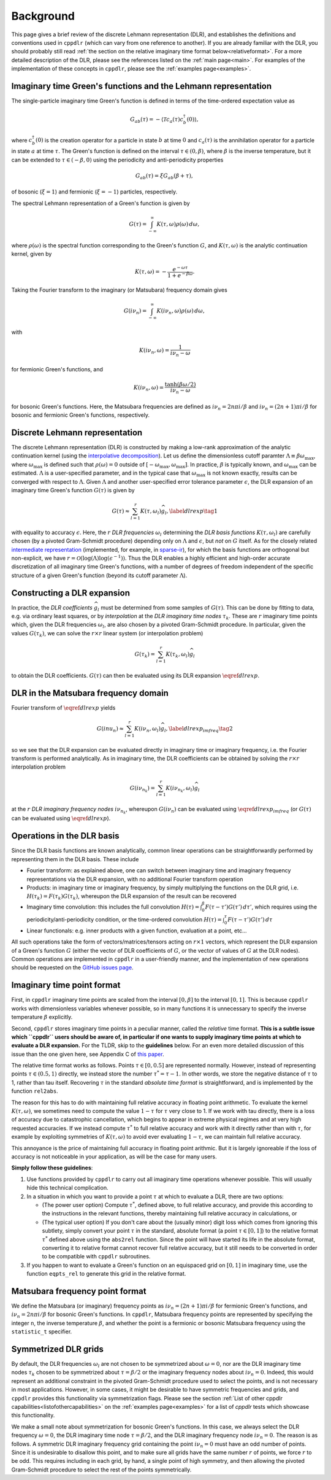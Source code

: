 
.. _background:

Background
==========

This page gives a brief review of the discrete Lehmann representation (DLR), and
establishes the definitions and conventions used in ``cppdlr`` (which can vary
from one reference to another). If you are already familiar with the DLR, you
should probably still read :ref:`the section on the relative imaginary time
format below<relativeformat>`. For a more detailed description of the DLR,
please see the references listed on the :ref:`main page<main>`. For examples of
the implementation of these concepts in ``cppdlr``, please see the
:ref:`examples page<examples>`. 

Imaginary time Green's functions and the Lehmann representation
---------------------------------------------------------------

The single-particle imaginary time Green's function is defined in terms of the time-ordered expectation value as

.. math::

   G_{ab}(\tau) = - \langle \mathcal{T} c_a(\tau) c_b^\dagger(0) \rangle, 

where :math:`c^\dagger_b(0)` is the creation operator for a particle in state :math:`b` at time :math:`0` and :math:`c_a(\tau)` is the annihilation operator for a particle in state :math:`a` at time :math:`\tau`. The Green's function is defined on the interval :math:`\tau \in (0, \beta)`, where :math:`\beta` is the inverse temperature, but it can be extended to :math:`\tau \in (-\beta, 0)` using the periodicity and anti-periodicity properties

.. math::
   
   G_{ab}(\tau) = \xi G_{ab}(\beta + \tau),

of bosonic (:math:`\xi = 1`) and fermionic (:math:`\xi = -1`) particles, respectively.

The spectral Lehmann representation of a Green's function is given by

.. math::
   
   G(\tau) = \int_{-\infty}^\infty K(\tau,\omega) \rho(\omega) \, d\omega,

where :math:`\rho(\omega)` is the spectral function corresponding to the Green's
function :math:`G`, and :math:`K(\tau,\omega)` is the analytic continuation
kernel, given by

.. math::

   K(\tau, \omega) = -\frac{e^{-\omega \tau}}{1 + e^{-\beta \omega}}.

Taking the Fourier transform to the imaginary (or Matsubara) frequency domain
gives

.. math::
   
   G(i \nu_n) = \int_{-\infty}^\infty K(i \nu_n,\omega) \rho(\omega) \, d\omega,

with

.. math::

  K(i \nu_n, \omega) = \frac{1}{i\nu_n - \omega}

for fermionic Green's functions, and

.. math::
  K(i \nu_n, \omega) = \frac{\tanh (\beta \omega/2)}{i\nu_n - \omega}

for bosonic Green's functions. Here, the Matsubara frequencies are defined as
:math:`i \nu_n = 2 n \pi i/\beta` and :math:`i \nu_n = (2n+1) \pi i/\beta` for
bosonic and fermionic Green's functions, respectively.

Discrete Lehmann representation
-------------------------------

The discrete Lehmann representation (DLR) is constructed by making a low-rank
approximation of the analytic continuation kernel (using the `interpolative
decomposition <https://epubs.siam.org/doi/10.1137/030602678>`_). Let us define
the dimensionless cutoff paramter :math:`\Lambda \equiv \beta \omega_{\max}`,
where :math:`\omega_{\max}` is defined such that :math:`\rho(\omega) = 0`
outside of :math:`[-\omega_{\max},\omega_{\max}]`. In practice, :math:`\beta` is
typically known, and :math:`\omega_{\max}` can be estimated. :math:`\Lambda` is
a user-specified parameter, and in the typical case that :math:`\omega_{\max}`
is not known exactly, results can be converged with respect to :math:`\Lambda`.
Given :math:`\Lambda` and another user-specified error tolerance parameter
:math:`\epsilon`, the DLR expansion of an imaginary time Green's function
:math:`G(\tau)` is given by

.. math::
  \begin{equation}
    G(\tau) \approx \sum_{l=1}^r K(\tau,\omega_l) \widehat{g}_l, \label{dlrexp} \tag{1}
  \end{equation}

with equality to accuracy :math:`\epsilon`. Here, the :math:`r` *DLR frequencies*
:math:`\omega_l` determining the *DLR basis functions* :math:`K(\tau,\omega_l)`
are carefully chosen (by a pivoted Gram-Schmidt procedure) depending only on
:math:`\Lambda` and :math:`\epsilon`, but *not* on :math:`G` itself. As for the
closely related `intermediate representation
<https://journals.aps.org/prb/abstract/10.1103/PhysRevB.96.035147>`_
(implemented, for example, in `sparse-ir
<https://github.com/SpM-lab/sparse-ir>`_), for which the basis functions are
orthogonal but non-explicit, we have :math:`r = \mathcal{O}(\log(\Lambda)
\log(\epsilon^{-1}))`. Thus the DLR enables a highly efficient and high-order
accurate discretization of all imaginary time Green's functions, with a number
of degrees of freedom independent of the specific structure of a given Green's
function (beyond its cutoff parameter :math:`\Lambda`).

Constructing a DLR expansion
----------------------------

In practice, the *DLR coefficients* :math:`\widehat{g}_l` must be determined
from some samples of :math:`G(\tau)`. This can be done by fitting to data, e.g.
via ordinary least squares, or by *interpolation* at the *DLR imaginary time
nodes* :math:`\tau_k`. These are :math:`r` imaginary time points which, given
the DLR frequencies :math:`\omega_l`, are also chosen by a pivoted Gram-Schmidt
procedure. In particular, given the values :math:`G(\tau_k)`, we can solve the
:math:`r \times r` linear system (or interpolation problem)

.. math::
  G(\tau_k) = \sum_{l=1}^r K(\tau_k,\omega_l) \widehat{g}_l

to obtain the DLR coefficients. :math:`G(\tau)` can then be evaluated using its
DLR expansion :math:`\eqref{dlrexp}`.


DLR in the Matsubara frequency domain
-------------------------------------

Fourier transform of :math:`\eqref{dlrexp}` yields

.. math::
  \begin{equation}
    G(i nu_n) \approx \sum_{l=1}^r K(i \nu_n,\omega_l) \widehat{g}_l, \label{dlrexp_imfreq} \tag{2}
  \end{equation}

so we see that the DLR expansion can be evaluated directly in imaginary time or
imaginary frequency, i.e. the Fourier transform is performed analytically. As in
imaginary time, the DLR coefficients can be obtained by solving the
:math:`r \times r` interpolation problem

.. math::
  G(i \nu_{n_k}) = \sum_{l=1}^r K(i \nu_{n_k},\omega_l) \widehat{g}_l

at the :math:`r` *DLR imaginary frequency nodes* :math:`i \nu_{n_k}`, whereupon
:math:`G(i \nu_n)` can be evaluated using :math:`\eqref{dlrexp_imfreq}` (or
:math:`G(\tau)` can be evaluated using :math:`\eqref{dlrexp}`).


Operations in the DLR basis
---------------------------

Since the DLR basis functions are known analytically, common linear
operations can be straightforwardly performed by representing them in the DLR
basis. These include

- Fourier transform: as explained above, one can switch between imaginary time
  and imaginary frequency representations via the DLR expansion, with no
  additional Fourier transform operation
- Products: in imaginary time or imaginary frequency, by simply multiplying the
  functions on the DLR grid, i.e. :math:`H(\tau_k) = F(\tau_k) G(\tau_k)`,
  whereupon the DLR expansion of the result can be recovered
- Imaginary time convolution: this includes the full convolution
  :math:`H(\tau) = \int_0^\beta F(\tau-\tau') G(\tau') \, d\tau'`, which requires using the
  periodicity/anti-periodicity condition, or the time-ordered convolution
  :math:`H(\tau) = \int_0^\tau F(\tau-\tau') G(\tau') \, d\tau`
- Linear functionals: e.g. inner products with a given function, evaluation at a point, etc...

All such operations take the form of vectors/matrices/tensors acting on :math:`r
\times 1` vectors, which represent the DLR expansion of a Green's function
:math:`G` (either the vector of DLR coefficients of :math:`G`, or the vector of
values of :math:`G` at the DLR nodes). Common operations are implemented in
``cppdlr`` in a user-friendly manner, and the implementation of new operations
should be requested on the `GitHub issues page
<https://github.com/flatironinstitute/cppdlr/issues>`_.


.. _relativeformat:

Imaginary time point format
---------------------------

First, in ``cppdlr`` imaginary time points are scaled from the interval
:math:`[0,\beta]` to the interval :math:`[0,1]`. This is because ``cppdlr``
works with dimensionless variables whenever possible, so in many functions it is
unnecessary to specify the inverse temperature :math:`\beta` explicitly.

Second, ``cppdlr`` stores imaginary time points in a peculiar manner, called the
*relative* time format.
**This is a subtle issue which ``cppdlr`` users should be aware of, in
particular if one wants to supply imaginary time points at which to
evaluate a DLR expansion.** For the TLDR, skip to the **guidelines** below. For an even
more detailed discussion of this issue than the one given here, see Appendix C
of `this paper
<https://www.sciencedirect.com/science/article/pii/S0010465522001771>`_.

The relative time format works as follows. Points :math:`\tau \in [0, 0.5]` are
represented normally. However, instead of representing points :math:`\tau \in
(0.5,1)` directly, we instead store the number :math:`\tau^* = \tau-1`. In other
words, we store the negative distance of :math:`\tau` to 1, rather than tau
itself. Recovering :math:`\tau` in the standard *absolute time format* is
straightforward, and is implemented by the function ``rel2abs``.

The reason for this has to do with maintaining full relative accuracy in
floating point arithmetic. To evaluate the kernel :math:`K(\tau,\omega)`, we
sometimes need to compute the value :math:`1-\tau` for :math:`\tau` very close to 1. If we
work with tau directly, there is a loss of accuracy due to catastrophic
cancellation, which begins to appear in extreme physical regimes and at
very high requested accuracies. If we instead compute :math:`\tau^*` to full relative accuracy and
work with it directly rather than with :math:`\tau`, for example by exploiting
symmetries of :math:`K(\tau,\omega)` to avoid ever evaluating :math:`1-\tau`, we can
maintain full relative accuracy.

This annoyance is the price of maintaining full accuracy in floating point
arithmic. But it is largely ignoreable if the loss of accuracy is not noticeable
in your application, as will be the case for many users.

**Simply follow these guidelines**:

1. Use functions provided by ``cppdlr`` to carry out all imaginary time
   operations whenever possible. This will usually hide this technical
   complication.

2. In a situation in which you want to provide a point :math:`\tau`
   at which to evaluate a DLR, there are two options:

   - (The power user option) Compute :math:`\tau^*`, defined above, to full relative accuracy, and provide this according to
     the instructions in the relevant functions, thereby maintaining full
     relative accuracy in calculations, or
   - (The typical user option) If you don't care about the (usually minor) digit
     loss which comes from ignoring this subtlety, simply convert your point
     :math:`\tau` in the standard, absolute format (a point :math:`\tau \in
     [0,1]`) to the relative format
     :math:`\tau^*` defined above using the ``abs2rel`` function. Since the point will have
     started its life in the absolute format, converting it to relative format
     cannot recover full relative accuracy, but it still needs to be converted
     in order to be compatible with ``cppdlr`` subroutines.

3. If you happen to want to evaluate a Green's function on an
   equispaced grid on :math:`[0,1]` in imaginary time, use the function ``eqpts_rel``
   to generate this grid in the relative format.

Matsubara frequency point format
--------------------------------

We define the Matsubara (or imaginary) frequency points as :math:`i \nu_n = (2 n
+ 1) \pi i/\beta` for fermionic Green's functions, and :math:`i \nu_n = 2 n \pi
i/\beta` for bosonic Green's functions. In ``cppdlr``, Matsubara frequency
points are represented by specifying the integer ``n``, the inverse temperature
:math:`\beta`, and whether the point is a fermionic or bosonic Matsubara
frequency using the ``statistic_t`` specifier.

Symmetrized DLR grids
---------------------

By default, the DLR frequencies :math:`\omega_l` are not chosen to be symmetrized
about :math:`\omega = 0`, nor are the DLR imaginary time nodes :math:`\tau_k`
chosen to be symmetrized about :math:`\tau = \beta/2` or the imaginary frequency
nodes about :math:`i \nu_n = 0`. Indeed, this would represent an additional
constraint in the pivoted Gram-Schmidt procedure used to select the points, and
is not necessary in most applications. However, in some cases, it might be
desirable to have symmetric frequencies and grids, and ``cppdlr`` provides this
functionality via symmetrization flags. Please see the section :ref:`List of
other cppdlr capabilities<listofothercapabilities>` on the :ref:`examples
page<examples>` for a list of `cppdlr` tests which showcase this functionality.

We make a small note about symmetrization for bosonic Green's functions. In this
case, we always select the DLR frequency :math:`\omega = 0`, the DLR imaginary
time node :math:`\tau = \beta/2`, and the DLR imaginary frequency node 
:math:`i \nu_n = 0`. The reason is as follows. A symmetric DLR imaginary frequency grid
containing the point :math:`i \nu_n = 0` must have an odd number of points.
Since it is undesirable to disallow this point, and to make sure all grids have
the same number :math:`r` of points, we force :math:`r` to be odd. This requires
including in each grid, by hand, a single point of high symmetry, and then allowing the
pivoted Gram-Schmidt procedure to select the rest of the points symmetrically.